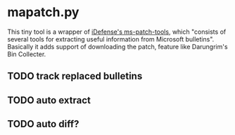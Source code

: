 
* mapatch.py

This tiny tool is a wrapper of [[https://code.google.com/p/ms-patch-tools/][iDefense's ms-patch-tools]], which "consists of several tools for extracting useful information from Microsoft bulletins". Basically it adds support of downloading the patch, feature like Darungrim's Bin Collecter.

** TODO track replaced bulletins

** TODO auto extract

** TODO auto diff?
